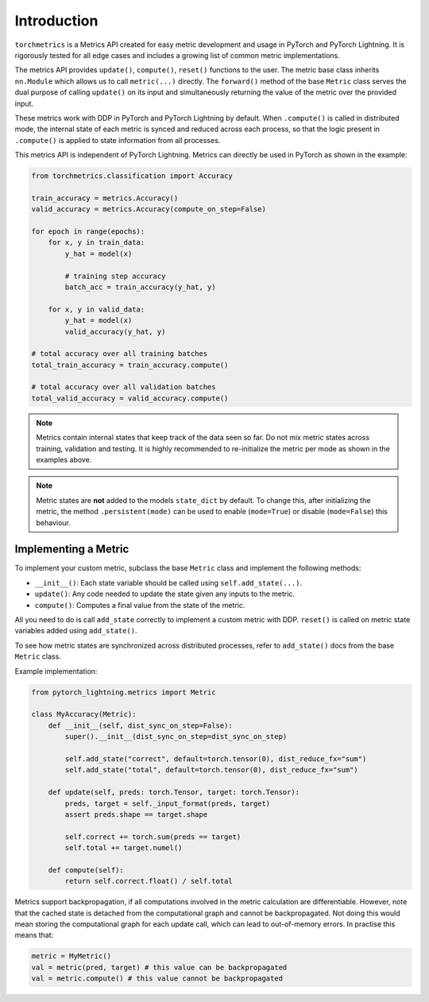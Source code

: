 
############
Introduction
############

``torchmetrics`` is a Metrics API created for easy metric development and usage in
PyTorch and PyTorch Lightning. It is rigorously tested for all edge cases and includes a growing list of
common metric implementations.

The metrics API provides ``update()``, ``compute()``, ``reset()`` functions to the user. The metric base class inherits
``nn.Module`` which allows us to call ``metric(...)`` directly. The ``forward()`` method of the base ``Metric`` class
serves the dual purpose of calling ``update()`` on its input and simultaneously returning the value of the metric over the
provided input.

These metrics work with DDP in PyTorch and PyTorch Lightning by default. When ``.compute()`` is called in
distributed mode, the internal state of each metric is synced and reduced across each process, so that the
logic present in ``.compute()`` is applied to state information from all processes.

This metrics API is independent of PyTorch Lightning. Metrics can directly be used in PyTorch as shown in the example:

.. code-block:: python

    from torchmetrics.classification import Accuracy

    train_accuracy = metrics.Accuracy()
    valid_accuracy = metrics.Accuracy(compute_on_step=False)

    for epoch in range(epochs):
        for x, y in train_data:
            y_hat = model(x)

            # training step accuracy
            batch_acc = train_accuracy(y_hat, y)

        for x, y in valid_data:
            y_hat = model(x)
            valid_accuracy(y_hat, y)

    # total accuracy over all training batches
    total_train_accuracy = train_accuracy.compute()

    # total accuracy over all validation batches
    total_valid_accuracy = valid_accuracy.compute()

.. note::

    Metrics contain internal states that keep track of the data seen so far.
    Do not mix metric states across training, validation and testing.
    It is highly recommended to re-initialize the metric per mode as
    shown in the examples above.

.. note::

    Metric states are **not** added to the models ``state_dict`` by default.
    To change this, after initializing the metric, the method ``.persistent(mode)`` can
    be used to enable (``mode=True``) or disable (``mode=False``) this behaviour.

*********************
Implementing a Metric
*********************

To implement your custom metric, subclass the base ``Metric`` class and implement the following methods:

- ``__init__()``: Each state variable should be called using ``self.add_state(...)``.
- ``update()``: Any code needed to update the state given any inputs to the metric.
- ``compute()``: Computes a final value from the state of the metric.

All you need to do is call ``add_state`` correctly to implement a custom metric with DDP.
``reset()`` is called on metric state variables added using ``add_state()``.

To see how metric states are synchronized across distributed processes, refer to ``add_state()`` docs
from the base ``Metric`` class.

Example implementation:

.. code-block:: python

    from pytorch_lightning.metrics import Metric

    class MyAccuracy(Metric):
        def __init__(self, dist_sync_on_step=False):
            super().__init__(dist_sync_on_step=dist_sync_on_step)

            self.add_state("correct", default=torch.tensor(0), dist_reduce_fx="sum")
            self.add_state("total", default=torch.tensor(0), dist_reduce_fx="sum")

        def update(self, preds: torch.Tensor, target: torch.Tensor):
            preds, target = self._input_format(preds, target)
            assert preds.shape == target.shape

            self.correct += torch.sum(preds == target)
            self.total += target.numel()

        def compute(self):
            return self.correct.float() / self.total

Metrics support backpropagation, if all computations involved in the metric calculation
are differentiable. However, note that the cached state is detached from the computational
graph and cannot be backpropagated. Not doing this would mean storing the computational
graph for each update call, which can lead to out-of-memory errors.
In practise this means that:

.. code-block:: python

    metric = MyMetric()
    val = metric(pred, target) # this value can be backpropagated
    val = metric.compute() # this value cannot be backpropagated

